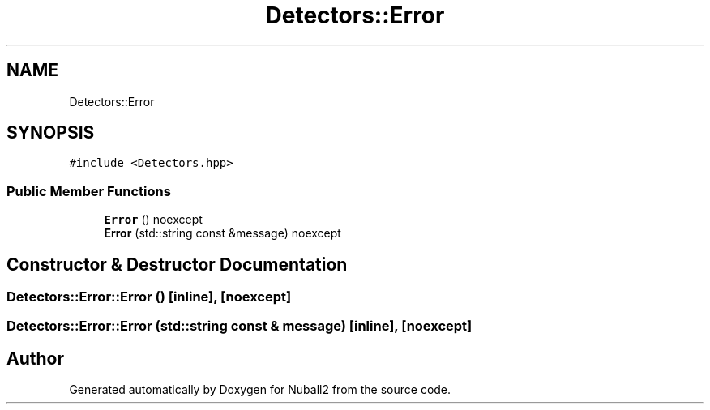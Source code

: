 .TH "Detectors::Error" 3 "Mon Mar 25 2024" "Nuball2" \" -*- nroff -*-
.ad l
.nh
.SH NAME
Detectors::Error
.SH SYNOPSIS
.br
.PP
.PP
\fC#include <Detectors\&.hpp>\fP
.SS "Public Member Functions"

.in +1c
.ti -1c
.RI "\fBError\fP () noexcept"
.br
.ti -1c
.RI "\fBError\fP (std::string const &message) noexcept"
.br
.in -1c
.SH "Constructor & Destructor Documentation"
.PP 
.SS "Detectors::Error::Error ()\fC [inline]\fP, \fC [noexcept]\fP"

.SS "Detectors::Error::Error (std::string const & message)\fC [inline]\fP, \fC [noexcept]\fP"


.SH "Author"
.PP 
Generated automatically by Doxygen for Nuball2 from the source code\&.
